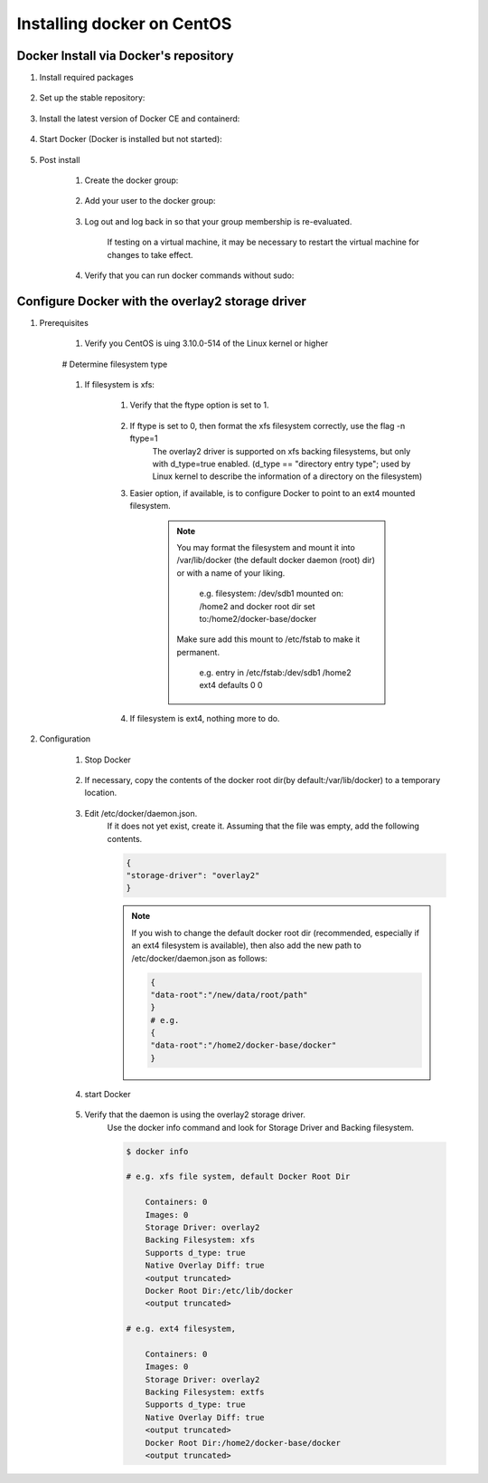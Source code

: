 .. _installing_docker_on_centos:

###########################
Installing docker on CentOS
###########################

Docker Install via Docker's repository
--------------------------------------

#. Install required packages

    ..    prompt:: bash
    
        sudo yum install -y yum-utils

#. Set up the stable repository:

    .. prompt:: bash
    
        sudo yum-config-manager \
        --add-repo \
        https://download.docker.com/linux/centos/docker-ce.repo

#. Install the latest version of Docker CE and containerd:

    .. prompt:: bash
     
        sudo yum install docker-ce docker-ce-cli containerd.io 

#. Start Docker (Docker is installed but not started):

    .. prompt:: bash
    
        sudo docker run hello-world

#. Post install

    #. Create the docker group:

        .. prompt:: bash
        
            sudo groupadd docker

    #. Add your user to the docker group:

        .. prompt:: bash
        
            sudo usermod -aG docker $USER

    #. Log out and log back in so that your group membership is re-evaluated.

        If testing on a virtual machine, it may be necessary to restart the virtual machine for changes to take effect.

    #. Verify that you can run docker commands without sudo:

        .. prompt:: bash
        
            docker run hello-world

Configure Docker with the overlay2 storage driver
-------------------------------------------------

#. Prerequisites

    #. Verify you CentOS is uing 3.10.0-514 of the Linux kernel or higher

        .. prompt:: bash

            uname -s -r

    # Determine filesystem type

        .. prompt:: bash

            df -TH /home

    #. If filesystem is xfs:

        #. Verify that the ftype option is set to 1.

            .. prompt::  bash
            
                xfs_info /home 

        #. If ftype is set to 0, then format the xfs filesystem correctly, use the flag -n ftype=1
            The overlay2 driver is supported on xfs backing filesystems, but only with d_type=true enabled.
            (d_type == "directory entry type"; used by Linux kernel to describe the information of a directory on the filesystem)

        #. Easier option, if available, is to configure Docker to point to an ext4 mounted filesystem.

            .. note::
                You may format the filesystem and mount it into /var/lib/docker (the default docker daemon (root) dir) or with a name of your liking.

                    e.g. filesystem: /dev/sdb1 mounted on: /home2 and docker root dir set to:/home2/docker-base/docker

                Make sure add this mount to /etc/fstab to make it permanent.

                    e.g. entry in /etc/fstab:/dev/sdb1 /home2 ext4 defaults 0 0

        #. If filesystem is ext4, nothing more to do.

#. Configuration

    #. Stop Docker

        .. prompt:: bash
        
            sudo systemctl stop docker

    #. If necessary, copy the contents of the docker root dir(by default:/var/lib/docker) to a temporary location.

        .. prompt:: bash
        
            cp -au /var/lib/docker /var/lib/docker.back

    #. Edit /etc/docker/daemon.json.
        If it does not yet exist, create it.
        Assuming that the file was empty, add the following contents.

        .. code::

            {
            "storage-driver": "overlay2"
            }

        .. note::
            If you wish to change the default docker root dir (recommended, especially if an ext4 filesystem is available), then also add the new path to /etc/docker/daemon.json as follows:

            .. code::

                {
                "data-root":"/new/data/root/path"
                }
                # e.g.
                {
                "data-root":"/home2/docker-base/docker"
                }
    
    #. start Docker

        .. prompt:: bash
        
            sudo systemctl start docker

    #. Verify that the daemon is using the overlay2 storage driver.
        Use the docker info command and look for Storage Driver and Backing filesystem.

        .. code:: 
        
            $ docker info

            # e.g. xfs file system, default Docker Root Dir 

                Containers: 0
                Images: 0
                Storage Driver: overlay2
                Backing Filesystem: xfs
                Supports d_type: true
                Native Overlay Diff: true
                <output truncated>
                Docker Root Dir:/etc/lib/docker
                <output truncated>

            # e.g. ext4 filesystem,

                Containers: 0
                Images: 0
                Storage Driver: overlay2
                Backing Filesystem: extfs
                Supports d_type: true
                Native Overlay Diff: true
                <output truncated>
                Docker Root Dir:/home2/docker-base/docker
                <output truncated>

